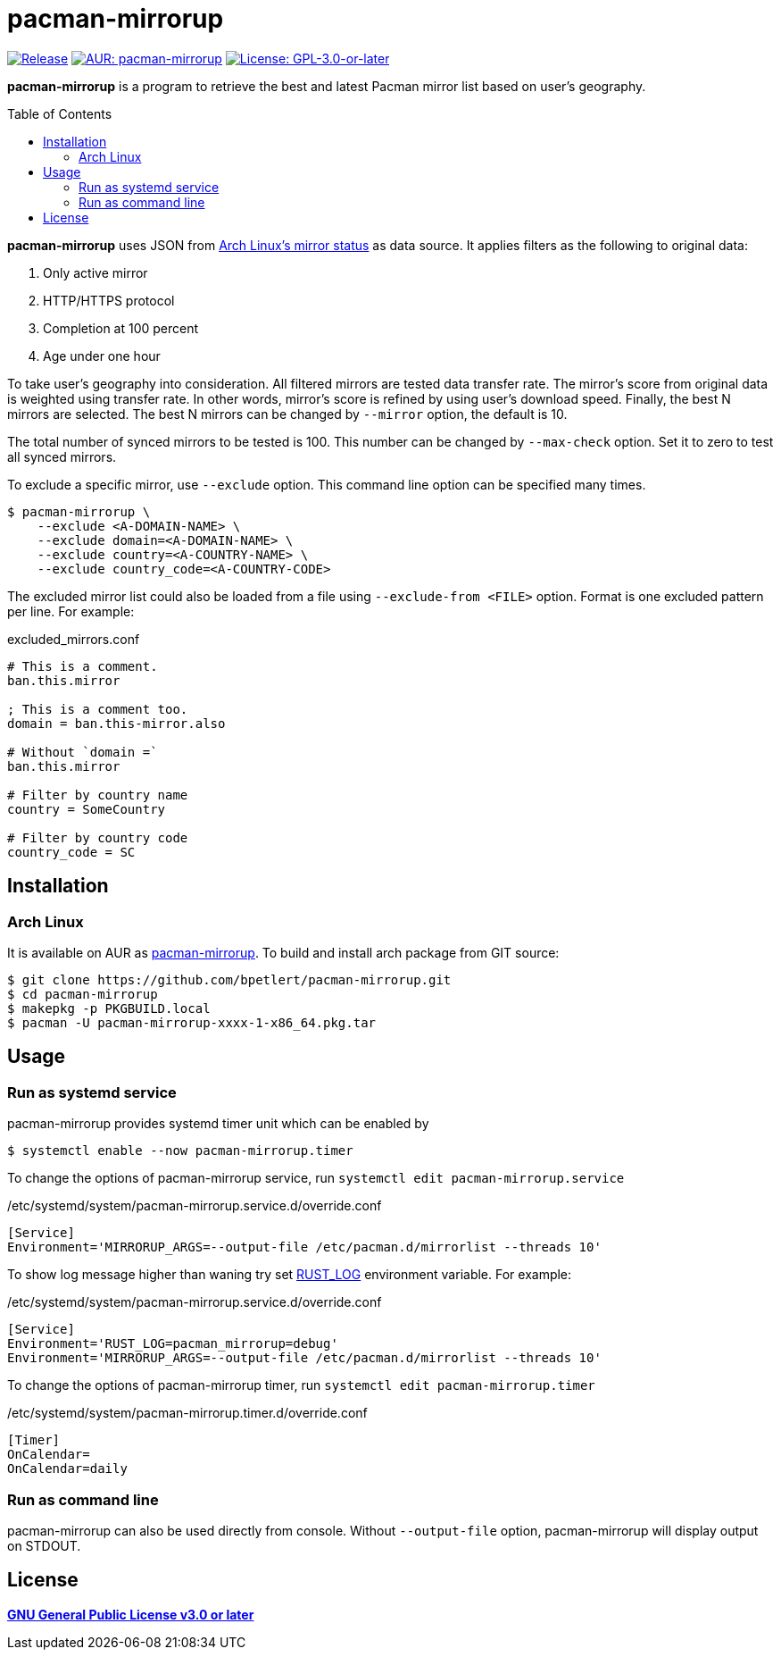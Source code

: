 = pacman-mirrorup
:toc:
:toc-placement!:

image:https://img.shields.io/github/v/tag/bpetlert/pacman-mirrorup?include_prereleases&label=release&style=flat-square[Release,link=https://github.com/bpetlert/pacman-mirrorup/releases/latest]
image:https://img.shields.io/aur/version/pacman-mirrorup?style=flat-square["AUR: pacman-mirrorup",link=https://aur.archlinux.org/packages/pacman-mirrorup/]
image:https://img.shields.io/github/license/bpetlert/pacman-mirrorup?style=flat-square["License: GPL-3.0-or-later",link=./COPYING]

*pacman-mirrorup* is a program to retrieve the best and latest Pacman mirror list based on user's geography.

toc::[]

*pacman-mirrorup* uses JSON from https://www.archlinux.org/mirrors/status/[Arch Linux's mirror status] as data source.
It applies filters as the following to original data:

. Only active mirror
. HTTP/HTTPS protocol
. Completion at 100 percent
. Age under one hour

To take user's geography into consideration.
All filtered mirrors are tested data transfer rate.
The mirror's score from original data is weighted using transfer rate.
In other words, mirror's score is refined by using user's download speed.
Finally, the best N mirrors are selected.
The best N mirrors can be changed by `--mirror` option, the default is 10.

The total number of synced mirrors to be tested is 100.
This number can be changed by `--max-check` option.
Set it to zero to test all synced mirrors.

To exclude a specific mirror, use `--exclude` option.
This command line option can be specified many times.
[source,console]
$ pacman-mirrorup \
    --exclude <A-DOMAIN-NAME> \
    --exclude domain=<A-DOMAIN-NAME> \
    --exclude country=<A-COUNTRY-NAME> \
    --exclude country_code=<A-COUNTRY-CODE>

The excluded mirror list could also be loaded from a file using `--exclude-from <FILE>` option.
Format is one excluded pattern per line.
For example:

.excluded_mirrors.conf
[source,conf]
----
# This is a comment.
ban.this.mirror

; This is a comment too.
domain = ban.this-mirror.also

# Without `domain =`
ban.this.mirror

# Filter by country name
country = SomeCountry

# Filter by country code
country_code = SC
----

== Installation

=== Arch Linux

It is available on AUR as https://aur.archlinux.org/packages/pacman-mirrorup/[pacman-mirrorup].
To build and install arch package from GIT source:

[source,console]
$ git clone https://github.com/bpetlert/pacman-mirrorup.git
$ cd pacman-mirrorup
$ makepkg -p PKGBUILD.local
$ pacman -U pacman-mirrorup-xxxx-1-x86_64.pkg.tar

== Usage

=== Run as systemd service

pacman-mirrorup provides systemd timer unit which can be enabled by

[source,console]
$ systemctl enable --now pacman-mirrorup.timer

To change the options of pacman-mirrorup service, run `systemctl edit pacman-mirrorup.service`

./etc/systemd/system/pacman-mirrorup.service.d/override.conf
[source,ini]
----
[Service]
Environment='MIRRORUP_ARGS=--output-file /etc/pacman.d/mirrorlist --threads 10'
----

To show log message higher than waning try set https://docs.rs/env_logger/0.9.0/env_logger/#enabling-logging[RUST_LOG] environment variable. For example:

./etc/systemd/system/pacman-mirrorup.service.d/override.conf
[source,ini]
----
[Service]
Environment='RUST_LOG=pacman_mirrorup=debug'
Environment='MIRRORUP_ARGS=--output-file /etc/pacman.d/mirrorlist --threads 10'
----

To change the options of pacman-mirrorup timer, run `systemctl edit pacman-mirrorup.timer`

./etc/systemd/system/pacman-mirrorup.timer.d/override.conf
[source,ini]
----
[Timer]
OnCalendar=
OnCalendar=daily
----

=== Run as command line

pacman-mirrorup can also be used directly from console.
Without `--output-file` option, pacman-mirrorup will display output on STDOUT.

== License

*link:./COPYING[GNU General Public License v3.0 or later]*
